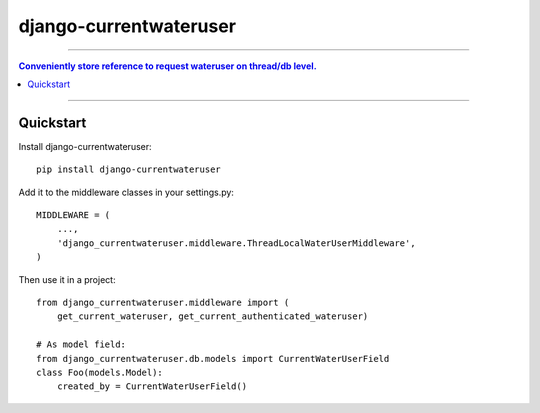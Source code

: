 =============================
django-currentwateruser
=============================

----

.. contents:: Conveniently store reference to request wateruser on thread/db level.

----

Quickstart
----------

Install django-currentwateruser::

    pip install django-currentwateruser

Add it to the middleware classes in your settings.py::

    MIDDLEWARE = (
        ...,
        'django_currentwateruser.middleware.ThreadLocalWaterUserMiddleware',
    )

Then use it in a project::

    from django_currentwateruser.middleware import (
        get_current_wateruser, get_current_authenticated_wateruser)

    # As model field:
    from django_currentwateruser.db.models import CurrentWaterUserField
    class Foo(models.Model):
        created_by = CurrentWaterUserField()

